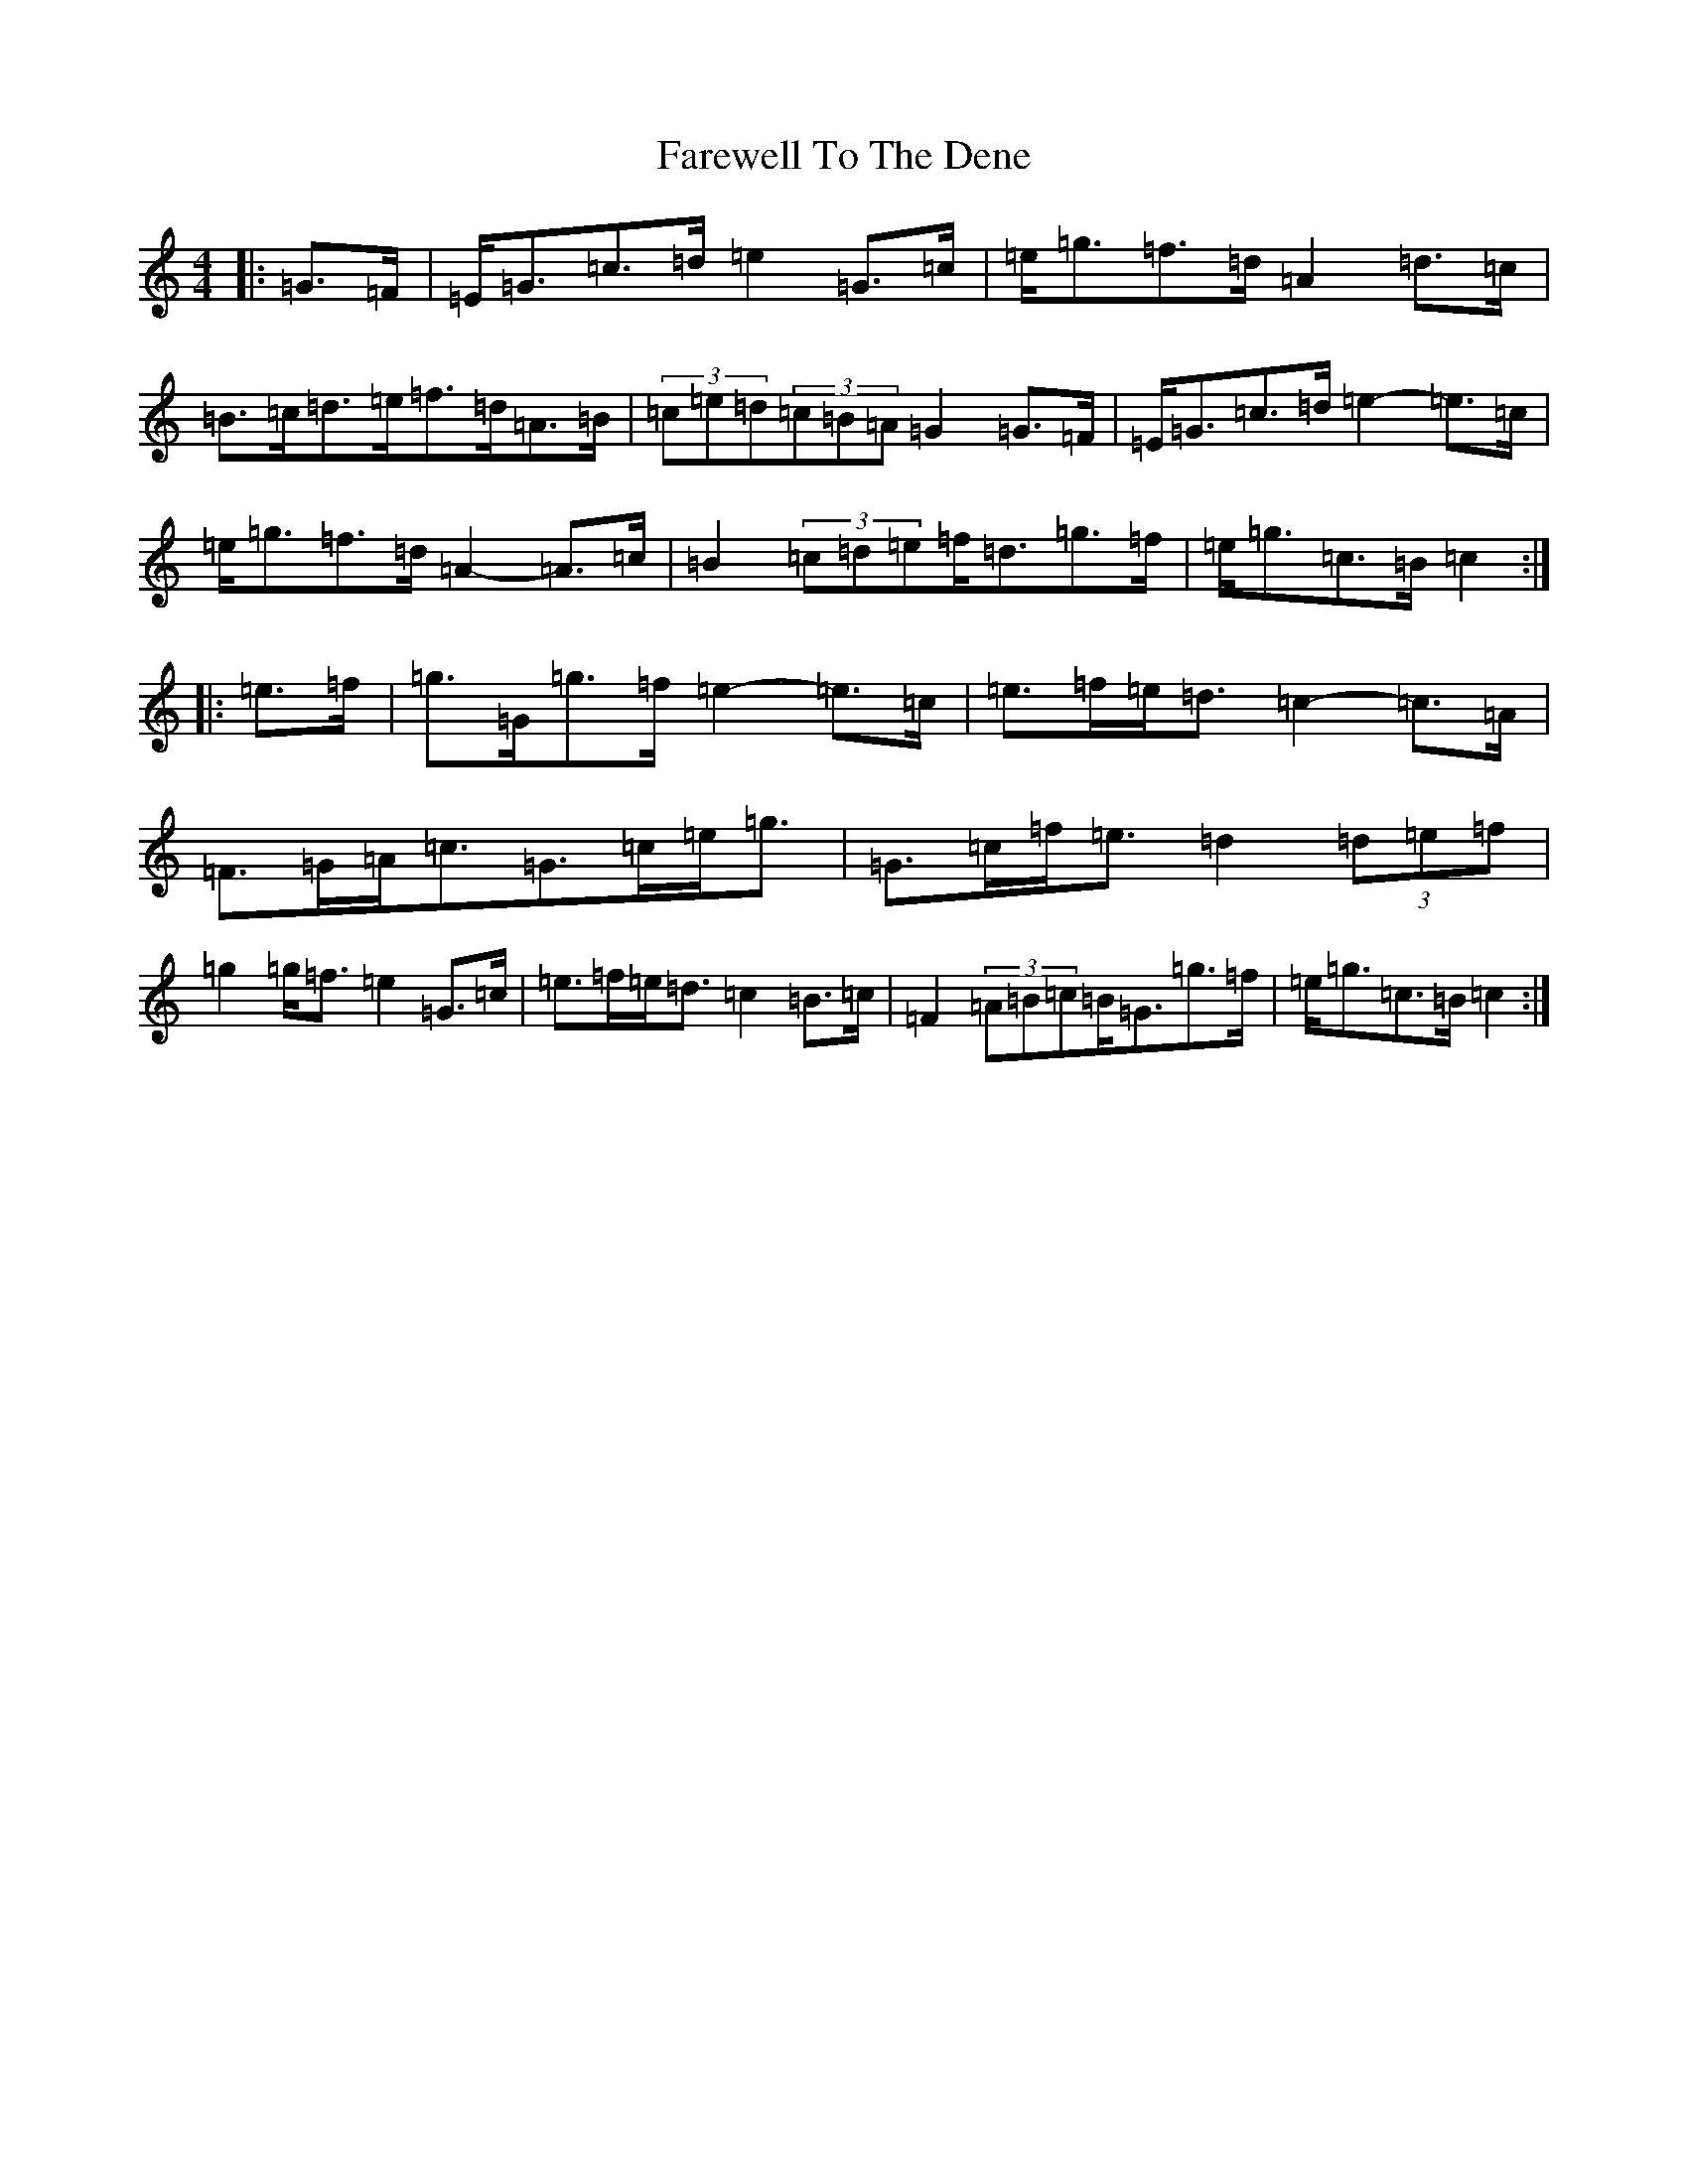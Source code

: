 X: 6519
T: Farewell To The Dene
S: https://thesession.org/tunes/3249#setting3249
R: barndance
M:4/4
L:1/8
K: C Major
|:=G>=F|=E<=G=c>=d=e2=G>=c|=e<=g=f>=d=A2=d>=c|=B>=c=d>=e=f>=d=A>=B|(3=c=e=d(3=c=B=A=G2=G>=F|=E<=G=c>=d=e2-=e>=c|=e<=g=f>=d=A2-=A>=c|=B2(3=c=d=e=f<=d=g>=f|=e<=g=c>=B=c2:||:=e>=f|=g>=G=g>=f=e2-=e>=c|=e>=f=e<=d=c2-=c>=A|=F>=G=A<=c=G>=c=e<=g|=G>=c=f<=e=d2(3=d=e=f|=g2=g<=f=e2=G>=c|=e>=f=e<=d=c2=B>=c|=F2(3=A=B=c=B<=G=g>=f|=e<=g=c>=B=c2:|